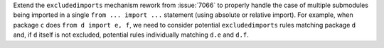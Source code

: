 Extend the ``excludedimports`` mechanism rework from :issue:`7066`
to properly handle the case of multiple submodules being imported in a
single ``from ... import ...`` statement (using absolute or relative import).
For example, when package ``c`` does ``from d import e, f``, we need to
consider potential ``excludedimports`` rules matching package ``d`` and,
if ``d`` itself is not excluded, potential rules individually matching
``d.e`` and ``d.f``.
